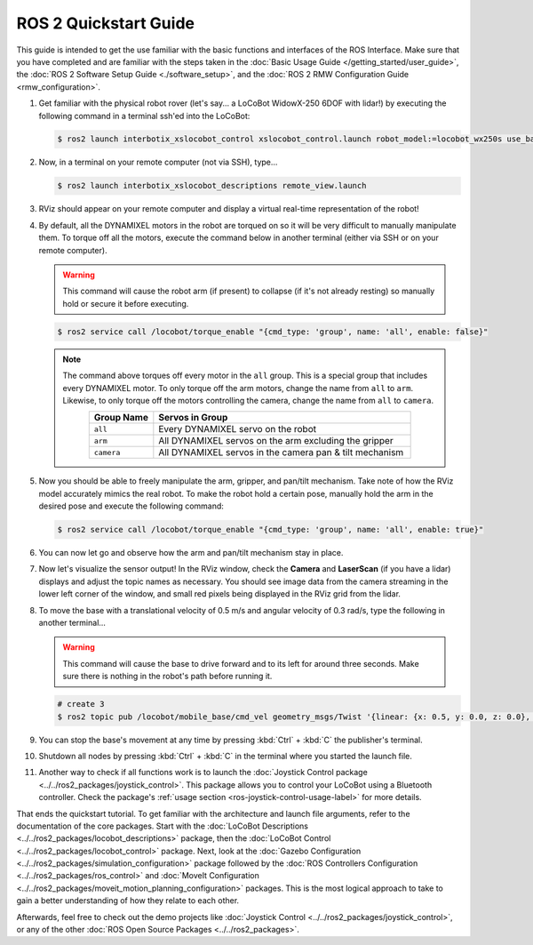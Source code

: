 ======================
ROS 2 Quickstart Guide
======================

This guide is intended to get the use familiar with the basic functions and interfaces of the ROS
Interface. Make sure that you have completed and are familiar with the steps taken in the
:doc:`Basic Usage Guide </getting_started/user_guide>`, the :doc:`ROS 2 Software Setup Guide
<./software_setup>`, and the :doc:`ROS 2 RMW Configuration Guide <rmw_configuration>`.

1.  Get familiar with the physical robot rover (let's say... a LoCoBot WidowX-250 6DOF with lidar!)
    by executing the following command in a terminal ssh'ed into the LoCoBot:

    .. code-block:: console

        $ ros2 launch interbotix_xslocobot_control xslocobot_control.launch robot_model:=locobot_wx250s use_base:=true use_camera:=true use_lidar:=true

2.  Now, in a terminal on your remote computer (not via SSH), type...

    .. code-block:: console

        $ ros2 launch interbotix_xslocobot_descriptions remote_view.launch

3.  RViz should appear on your remote computer and display a virtual real-time representation of
    the robot!

.. image:: images/rviz_remote.png
    :align: center
    :width: 70%

4.  By default, all the DYNAMIXEL motors in the robot are torqued on so it will be very difficult
    to manually manipulate them. To torque off all the motors, execute the command below in another
    terminal (either via SSH or on your remote computer).

    .. warning::

        This command will cause the robot arm (if present) to collapse (if it's not already
        resting) so manually hold or secure it before executing.

    .. code-block:: console

        $ ros2 service call /locobot/torque_enable "{cmd_type: 'group', name: 'all', enable: false}"

    .. note::

        The command above torques off every motor in the ``all`` group. This is a special group
        that includes every DYNAMIXEL motor. To only torque off the arm motors, change the name
        from ``all`` to ``arm``. Likewise, to only torque off the motors controlling the camera,
        change the name from ``all`` to ``camera``.

        .. list-table::
            :header-rows: 1
            :align: center
            :widths: 10 40

            * - Group Name
              - Servos in Group
            * - ``all``
              - Every DYNAMIXEL servo on the robot
            * - ``arm``
              - All DYNAMIXEL servos on the arm excluding the gripper
            * - ``camera``
              - All DYNAMIXEL servos in the camera pan & tilt mechanism

5.  Now you should be able to freely manipulate the arm, gripper, and pan/tilt mechanism. Take note
    of how the RViz model accurately mimics the real robot. To make the robot hold a certain pose,
    manually hold the arm in the desired pose and execute the following command:

    .. code-block:: console

        $ ros2 service call /locobot/torque_enable "{cmd_type: 'group', name: 'all', enable: true}"

6.  You can now let go and observe how the arm and pan/tilt mechanism stay in place.

7.  Now let's visualize the sensor output! In the RViz window, check the **Camera** and
    **LaserScan** (if you have a lidar) displays and adjust the topic names as necessary. You
    should see image data from the camera streaming in the lower left corner of the window, and
    small red pixels being displayed in the RViz grid from the lidar.

8.  To move the base with a translational velocity of 0.5 m/s and angular velocity of 0.3 rad/s,
    type the following in another terminal...

    .. warning::

        This command will cause the base to drive forward and to its left for around three seconds.
        Make sure there is nothing in the robot's path before running it.

    .. code-block:: console

        # create 3
        $ ros2 topic pub /locobot/mobile_base/cmd_vel geometry_msgs/Twist '{linear: {x: 0.5, y: 0.0, z: 0.0}, angular: {x: 0.0, y: 0.0, z: 0.3}}'

9.  You can stop the base's movement at any time by pressing :kbd:`Ctrl` + :kbd:`C` the publisher's
    terminal.

10. Shutdown all nodes by pressing :kbd:`Ctrl` + :kbd:`C` in the terminal where you started the
    launch file.

11. Another way to check if all functions work is to launch the :doc:`Joystick Control package
    <../../ros2_packages/joystick_control>`. This package allows you to control your LoCoBot using a
    Bluetooth controller. Check the package's :ref:`usage section
    <ros-joystick-control-usage-label>` for more details.

That ends the quickstart tutorial. To get familiar with the architecture and launch file arguments,
refer to the documentation of the core packages. Start with the :doc:`LoCoBot Descriptions
<../../ros2_packages/locobot_descriptions>` package, then the :doc:`LoCoBot Control
<../../ros2_packages/locobot_control>` package. Next, look at the :doc:`Gazebo Configuration
<../../ros2_packages/simulation_configuration>` package followed by the :doc:`ROS Controllers
Configuration <../../ros2_packages/ros_control>` and :doc:`MoveIt Configuration
<../../ros2_packages/moveit_motion_planning_configuration>` packages. This is the most logical approach
to take to gain a better understanding of how they relate to each other.

Afterwards, feel free to check out the demo projects like :doc:`Joystick Control
<../../ros2_packages/joystick_control>`, or any of the other :doc:`ROS Open Source Packages
<../../ros2_packages>`.
